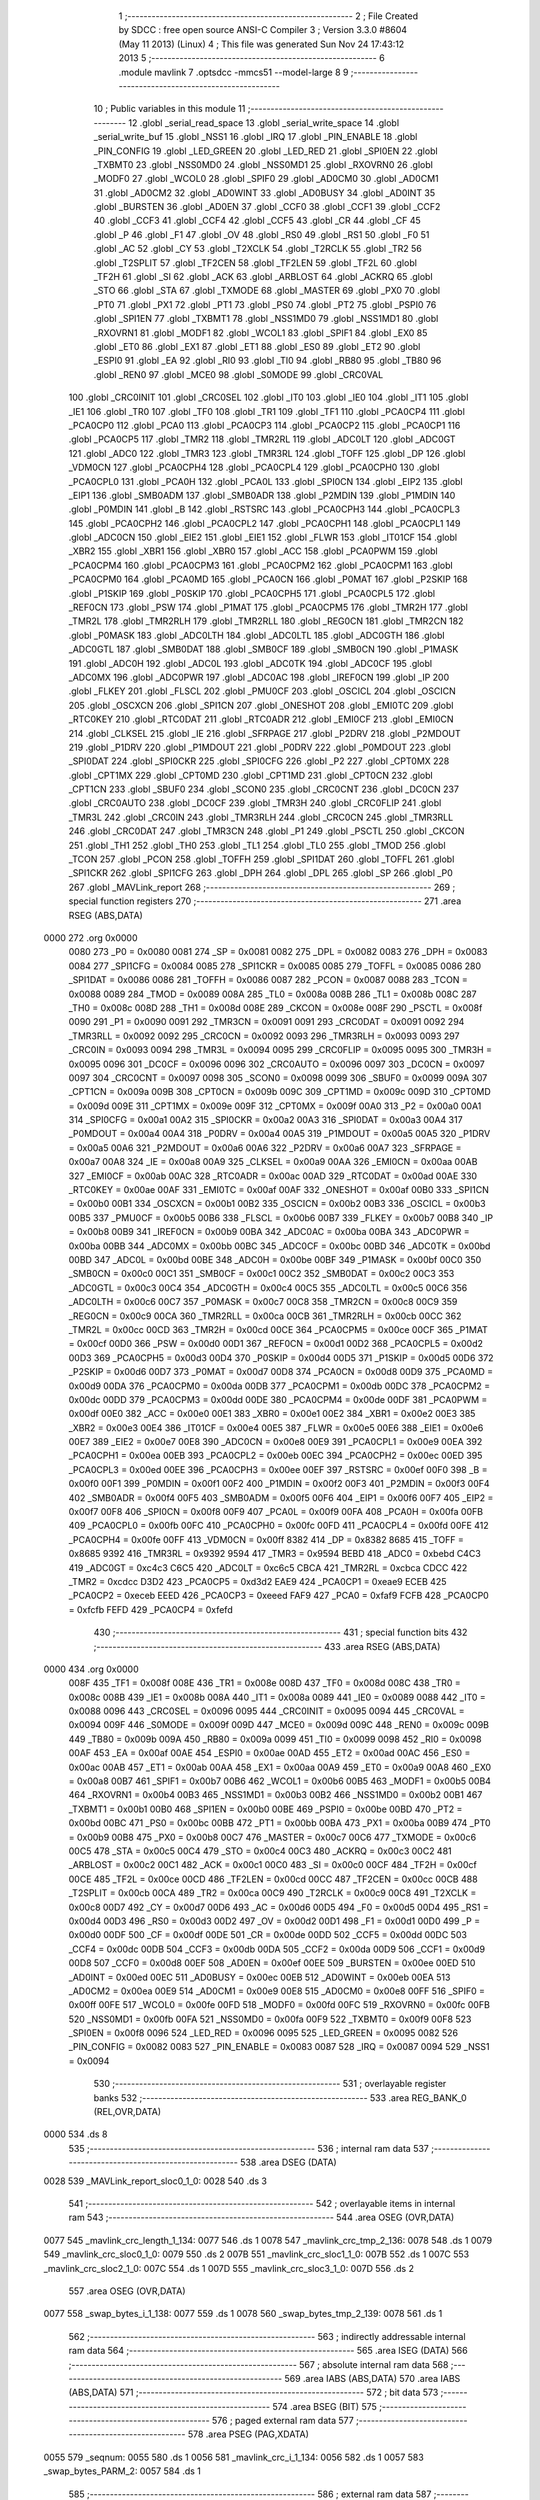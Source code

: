                               1 ;--------------------------------------------------------
                              2 ; File Created by SDCC : free open source ANSI-C Compiler
                              3 ; Version 3.3.0 #8604 (May 11 2013) (Linux)
                              4 ; This file was generated Sun Nov 24 17:43:12 2013
                              5 ;--------------------------------------------------------
                              6 	.module mavlink
                              7 	.optsdcc -mmcs51 --model-large
                              8 	
                              9 ;--------------------------------------------------------
                             10 ; Public variables in this module
                             11 ;--------------------------------------------------------
                             12 	.globl _serial_read_space
                             13 	.globl _serial_write_space
                             14 	.globl _serial_write_buf
                             15 	.globl _NSS1
                             16 	.globl _IRQ
                             17 	.globl _PIN_ENABLE
                             18 	.globl _PIN_CONFIG
                             19 	.globl _LED_GREEN
                             20 	.globl _LED_RED
                             21 	.globl _SPI0EN
                             22 	.globl _TXBMT0
                             23 	.globl _NSS0MD0
                             24 	.globl _NSS0MD1
                             25 	.globl _RXOVRN0
                             26 	.globl _MODF0
                             27 	.globl _WCOL0
                             28 	.globl _SPIF0
                             29 	.globl _AD0CM0
                             30 	.globl _AD0CM1
                             31 	.globl _AD0CM2
                             32 	.globl _AD0WINT
                             33 	.globl _AD0BUSY
                             34 	.globl _AD0INT
                             35 	.globl _BURSTEN
                             36 	.globl _AD0EN
                             37 	.globl _CCF0
                             38 	.globl _CCF1
                             39 	.globl _CCF2
                             40 	.globl _CCF3
                             41 	.globl _CCF4
                             42 	.globl _CCF5
                             43 	.globl _CR
                             44 	.globl _CF
                             45 	.globl _P
                             46 	.globl _F1
                             47 	.globl _OV
                             48 	.globl _RS0
                             49 	.globl _RS1
                             50 	.globl _F0
                             51 	.globl _AC
                             52 	.globl _CY
                             53 	.globl _T2XCLK
                             54 	.globl _T2RCLK
                             55 	.globl _TR2
                             56 	.globl _T2SPLIT
                             57 	.globl _TF2CEN
                             58 	.globl _TF2LEN
                             59 	.globl _TF2L
                             60 	.globl _TF2H
                             61 	.globl _SI
                             62 	.globl _ACK
                             63 	.globl _ARBLOST
                             64 	.globl _ACKRQ
                             65 	.globl _STO
                             66 	.globl _STA
                             67 	.globl _TXMODE
                             68 	.globl _MASTER
                             69 	.globl _PX0
                             70 	.globl _PT0
                             71 	.globl _PX1
                             72 	.globl _PT1
                             73 	.globl _PS0
                             74 	.globl _PT2
                             75 	.globl _PSPI0
                             76 	.globl _SPI1EN
                             77 	.globl _TXBMT1
                             78 	.globl _NSS1MD0
                             79 	.globl _NSS1MD1
                             80 	.globl _RXOVRN1
                             81 	.globl _MODF1
                             82 	.globl _WCOL1
                             83 	.globl _SPIF1
                             84 	.globl _EX0
                             85 	.globl _ET0
                             86 	.globl _EX1
                             87 	.globl _ET1
                             88 	.globl _ES0
                             89 	.globl _ET2
                             90 	.globl _ESPI0
                             91 	.globl _EA
                             92 	.globl _RI0
                             93 	.globl _TI0
                             94 	.globl _RB80
                             95 	.globl _TB80
                             96 	.globl _REN0
                             97 	.globl _MCE0
                             98 	.globl _S0MODE
                             99 	.globl _CRC0VAL
                            100 	.globl _CRC0INIT
                            101 	.globl _CRC0SEL
                            102 	.globl _IT0
                            103 	.globl _IE0
                            104 	.globl _IT1
                            105 	.globl _IE1
                            106 	.globl _TR0
                            107 	.globl _TF0
                            108 	.globl _TR1
                            109 	.globl _TF1
                            110 	.globl _PCA0CP4
                            111 	.globl _PCA0CP0
                            112 	.globl _PCA0
                            113 	.globl _PCA0CP3
                            114 	.globl _PCA0CP2
                            115 	.globl _PCA0CP1
                            116 	.globl _PCA0CP5
                            117 	.globl _TMR2
                            118 	.globl _TMR2RL
                            119 	.globl _ADC0LT
                            120 	.globl _ADC0GT
                            121 	.globl _ADC0
                            122 	.globl _TMR3
                            123 	.globl _TMR3RL
                            124 	.globl _TOFF
                            125 	.globl _DP
                            126 	.globl _VDM0CN
                            127 	.globl _PCA0CPH4
                            128 	.globl _PCA0CPL4
                            129 	.globl _PCA0CPH0
                            130 	.globl _PCA0CPL0
                            131 	.globl _PCA0H
                            132 	.globl _PCA0L
                            133 	.globl _SPI0CN
                            134 	.globl _EIP2
                            135 	.globl _EIP1
                            136 	.globl _SMB0ADM
                            137 	.globl _SMB0ADR
                            138 	.globl _P2MDIN
                            139 	.globl _P1MDIN
                            140 	.globl _P0MDIN
                            141 	.globl _B
                            142 	.globl _RSTSRC
                            143 	.globl _PCA0CPH3
                            144 	.globl _PCA0CPL3
                            145 	.globl _PCA0CPH2
                            146 	.globl _PCA0CPL2
                            147 	.globl _PCA0CPH1
                            148 	.globl _PCA0CPL1
                            149 	.globl _ADC0CN
                            150 	.globl _EIE2
                            151 	.globl _EIE1
                            152 	.globl _FLWR
                            153 	.globl _IT01CF
                            154 	.globl _XBR2
                            155 	.globl _XBR1
                            156 	.globl _XBR0
                            157 	.globl _ACC
                            158 	.globl _PCA0PWM
                            159 	.globl _PCA0CPM4
                            160 	.globl _PCA0CPM3
                            161 	.globl _PCA0CPM2
                            162 	.globl _PCA0CPM1
                            163 	.globl _PCA0CPM0
                            164 	.globl _PCA0MD
                            165 	.globl _PCA0CN
                            166 	.globl _P0MAT
                            167 	.globl _P2SKIP
                            168 	.globl _P1SKIP
                            169 	.globl _P0SKIP
                            170 	.globl _PCA0CPH5
                            171 	.globl _PCA0CPL5
                            172 	.globl _REF0CN
                            173 	.globl _PSW
                            174 	.globl _P1MAT
                            175 	.globl _PCA0CPM5
                            176 	.globl _TMR2H
                            177 	.globl _TMR2L
                            178 	.globl _TMR2RLH
                            179 	.globl _TMR2RLL
                            180 	.globl _REG0CN
                            181 	.globl _TMR2CN
                            182 	.globl _P0MASK
                            183 	.globl _ADC0LTH
                            184 	.globl _ADC0LTL
                            185 	.globl _ADC0GTH
                            186 	.globl _ADC0GTL
                            187 	.globl _SMB0DAT
                            188 	.globl _SMB0CF
                            189 	.globl _SMB0CN
                            190 	.globl _P1MASK
                            191 	.globl _ADC0H
                            192 	.globl _ADC0L
                            193 	.globl _ADC0TK
                            194 	.globl _ADC0CF
                            195 	.globl _ADC0MX
                            196 	.globl _ADC0PWR
                            197 	.globl _ADC0AC
                            198 	.globl _IREF0CN
                            199 	.globl _IP
                            200 	.globl _FLKEY
                            201 	.globl _FLSCL
                            202 	.globl _PMU0CF
                            203 	.globl _OSCICL
                            204 	.globl _OSCICN
                            205 	.globl _OSCXCN
                            206 	.globl _SPI1CN
                            207 	.globl _ONESHOT
                            208 	.globl _EMI0TC
                            209 	.globl _RTC0KEY
                            210 	.globl _RTC0DAT
                            211 	.globl _RTC0ADR
                            212 	.globl _EMI0CF
                            213 	.globl _EMI0CN
                            214 	.globl _CLKSEL
                            215 	.globl _IE
                            216 	.globl _SFRPAGE
                            217 	.globl _P2DRV
                            218 	.globl _P2MDOUT
                            219 	.globl _P1DRV
                            220 	.globl _P1MDOUT
                            221 	.globl _P0DRV
                            222 	.globl _P0MDOUT
                            223 	.globl _SPI0DAT
                            224 	.globl _SPI0CKR
                            225 	.globl _SPI0CFG
                            226 	.globl _P2
                            227 	.globl _CPT0MX
                            228 	.globl _CPT1MX
                            229 	.globl _CPT0MD
                            230 	.globl _CPT1MD
                            231 	.globl _CPT0CN
                            232 	.globl _CPT1CN
                            233 	.globl _SBUF0
                            234 	.globl _SCON0
                            235 	.globl _CRC0CNT
                            236 	.globl _DC0CN
                            237 	.globl _CRC0AUTO
                            238 	.globl _DC0CF
                            239 	.globl _TMR3H
                            240 	.globl _CRC0FLIP
                            241 	.globl _TMR3L
                            242 	.globl _CRC0IN
                            243 	.globl _TMR3RLH
                            244 	.globl _CRC0CN
                            245 	.globl _TMR3RLL
                            246 	.globl _CRC0DAT
                            247 	.globl _TMR3CN
                            248 	.globl _P1
                            249 	.globl _PSCTL
                            250 	.globl _CKCON
                            251 	.globl _TH1
                            252 	.globl _TH0
                            253 	.globl _TL1
                            254 	.globl _TL0
                            255 	.globl _TMOD
                            256 	.globl _TCON
                            257 	.globl _PCON
                            258 	.globl _TOFFH
                            259 	.globl _SPI1DAT
                            260 	.globl _TOFFL
                            261 	.globl _SPI1CKR
                            262 	.globl _SPI1CFG
                            263 	.globl _DPH
                            264 	.globl _DPL
                            265 	.globl _SP
                            266 	.globl _P0
                            267 	.globl _MAVLink_report
                            268 ;--------------------------------------------------------
                            269 ; special function registers
                            270 ;--------------------------------------------------------
                            271 	.area RSEG    (ABS,DATA)
   0000                     272 	.org 0x0000
                     0080   273 _P0	=	0x0080
                     0081   274 _SP	=	0x0081
                     0082   275 _DPL	=	0x0082
                     0083   276 _DPH	=	0x0083
                     0084   277 _SPI1CFG	=	0x0084
                     0085   278 _SPI1CKR	=	0x0085
                     0085   279 _TOFFL	=	0x0085
                     0086   280 _SPI1DAT	=	0x0086
                     0086   281 _TOFFH	=	0x0086
                     0087   282 _PCON	=	0x0087
                     0088   283 _TCON	=	0x0088
                     0089   284 _TMOD	=	0x0089
                     008A   285 _TL0	=	0x008a
                     008B   286 _TL1	=	0x008b
                     008C   287 _TH0	=	0x008c
                     008D   288 _TH1	=	0x008d
                     008E   289 _CKCON	=	0x008e
                     008F   290 _PSCTL	=	0x008f
                     0090   291 _P1	=	0x0090
                     0091   292 _TMR3CN	=	0x0091
                     0091   293 _CRC0DAT	=	0x0091
                     0092   294 _TMR3RLL	=	0x0092
                     0092   295 _CRC0CN	=	0x0092
                     0093   296 _TMR3RLH	=	0x0093
                     0093   297 _CRC0IN	=	0x0093
                     0094   298 _TMR3L	=	0x0094
                     0095   299 _CRC0FLIP	=	0x0095
                     0095   300 _TMR3H	=	0x0095
                     0096   301 _DC0CF	=	0x0096
                     0096   302 _CRC0AUTO	=	0x0096
                     0097   303 _DC0CN	=	0x0097
                     0097   304 _CRC0CNT	=	0x0097
                     0098   305 _SCON0	=	0x0098
                     0099   306 _SBUF0	=	0x0099
                     009A   307 _CPT1CN	=	0x009a
                     009B   308 _CPT0CN	=	0x009b
                     009C   309 _CPT1MD	=	0x009c
                     009D   310 _CPT0MD	=	0x009d
                     009E   311 _CPT1MX	=	0x009e
                     009F   312 _CPT0MX	=	0x009f
                     00A0   313 _P2	=	0x00a0
                     00A1   314 _SPI0CFG	=	0x00a1
                     00A2   315 _SPI0CKR	=	0x00a2
                     00A3   316 _SPI0DAT	=	0x00a3
                     00A4   317 _P0MDOUT	=	0x00a4
                     00A4   318 _P0DRV	=	0x00a4
                     00A5   319 _P1MDOUT	=	0x00a5
                     00A5   320 _P1DRV	=	0x00a5
                     00A6   321 _P2MDOUT	=	0x00a6
                     00A6   322 _P2DRV	=	0x00a6
                     00A7   323 _SFRPAGE	=	0x00a7
                     00A8   324 _IE	=	0x00a8
                     00A9   325 _CLKSEL	=	0x00a9
                     00AA   326 _EMI0CN	=	0x00aa
                     00AB   327 _EMI0CF	=	0x00ab
                     00AC   328 _RTC0ADR	=	0x00ac
                     00AD   329 _RTC0DAT	=	0x00ad
                     00AE   330 _RTC0KEY	=	0x00ae
                     00AF   331 _EMI0TC	=	0x00af
                     00AF   332 _ONESHOT	=	0x00af
                     00B0   333 _SPI1CN	=	0x00b0
                     00B1   334 _OSCXCN	=	0x00b1
                     00B2   335 _OSCICN	=	0x00b2
                     00B3   336 _OSCICL	=	0x00b3
                     00B5   337 _PMU0CF	=	0x00b5
                     00B6   338 _FLSCL	=	0x00b6
                     00B7   339 _FLKEY	=	0x00b7
                     00B8   340 _IP	=	0x00b8
                     00B9   341 _IREF0CN	=	0x00b9
                     00BA   342 _ADC0AC	=	0x00ba
                     00BA   343 _ADC0PWR	=	0x00ba
                     00BB   344 _ADC0MX	=	0x00bb
                     00BC   345 _ADC0CF	=	0x00bc
                     00BD   346 _ADC0TK	=	0x00bd
                     00BD   347 _ADC0L	=	0x00bd
                     00BE   348 _ADC0H	=	0x00be
                     00BF   349 _P1MASK	=	0x00bf
                     00C0   350 _SMB0CN	=	0x00c0
                     00C1   351 _SMB0CF	=	0x00c1
                     00C2   352 _SMB0DAT	=	0x00c2
                     00C3   353 _ADC0GTL	=	0x00c3
                     00C4   354 _ADC0GTH	=	0x00c4
                     00C5   355 _ADC0LTL	=	0x00c5
                     00C6   356 _ADC0LTH	=	0x00c6
                     00C7   357 _P0MASK	=	0x00c7
                     00C8   358 _TMR2CN	=	0x00c8
                     00C9   359 _REG0CN	=	0x00c9
                     00CA   360 _TMR2RLL	=	0x00ca
                     00CB   361 _TMR2RLH	=	0x00cb
                     00CC   362 _TMR2L	=	0x00cc
                     00CD   363 _TMR2H	=	0x00cd
                     00CE   364 _PCA0CPM5	=	0x00ce
                     00CF   365 _P1MAT	=	0x00cf
                     00D0   366 _PSW	=	0x00d0
                     00D1   367 _REF0CN	=	0x00d1
                     00D2   368 _PCA0CPL5	=	0x00d2
                     00D3   369 _PCA0CPH5	=	0x00d3
                     00D4   370 _P0SKIP	=	0x00d4
                     00D5   371 _P1SKIP	=	0x00d5
                     00D6   372 _P2SKIP	=	0x00d6
                     00D7   373 _P0MAT	=	0x00d7
                     00D8   374 _PCA0CN	=	0x00d8
                     00D9   375 _PCA0MD	=	0x00d9
                     00DA   376 _PCA0CPM0	=	0x00da
                     00DB   377 _PCA0CPM1	=	0x00db
                     00DC   378 _PCA0CPM2	=	0x00dc
                     00DD   379 _PCA0CPM3	=	0x00dd
                     00DE   380 _PCA0CPM4	=	0x00de
                     00DF   381 _PCA0PWM	=	0x00df
                     00E0   382 _ACC	=	0x00e0
                     00E1   383 _XBR0	=	0x00e1
                     00E2   384 _XBR1	=	0x00e2
                     00E3   385 _XBR2	=	0x00e3
                     00E4   386 _IT01CF	=	0x00e4
                     00E5   387 _FLWR	=	0x00e5
                     00E6   388 _EIE1	=	0x00e6
                     00E7   389 _EIE2	=	0x00e7
                     00E8   390 _ADC0CN	=	0x00e8
                     00E9   391 _PCA0CPL1	=	0x00e9
                     00EA   392 _PCA0CPH1	=	0x00ea
                     00EB   393 _PCA0CPL2	=	0x00eb
                     00EC   394 _PCA0CPH2	=	0x00ec
                     00ED   395 _PCA0CPL3	=	0x00ed
                     00EE   396 _PCA0CPH3	=	0x00ee
                     00EF   397 _RSTSRC	=	0x00ef
                     00F0   398 _B	=	0x00f0
                     00F1   399 _P0MDIN	=	0x00f1
                     00F2   400 _P1MDIN	=	0x00f2
                     00F3   401 _P2MDIN	=	0x00f3
                     00F4   402 _SMB0ADR	=	0x00f4
                     00F5   403 _SMB0ADM	=	0x00f5
                     00F6   404 _EIP1	=	0x00f6
                     00F7   405 _EIP2	=	0x00f7
                     00F8   406 _SPI0CN	=	0x00f8
                     00F9   407 _PCA0L	=	0x00f9
                     00FA   408 _PCA0H	=	0x00fa
                     00FB   409 _PCA0CPL0	=	0x00fb
                     00FC   410 _PCA0CPH0	=	0x00fc
                     00FD   411 _PCA0CPL4	=	0x00fd
                     00FE   412 _PCA0CPH4	=	0x00fe
                     00FF   413 _VDM0CN	=	0x00ff
                     8382   414 _DP	=	0x8382
                     8685   415 _TOFF	=	0x8685
                     9392   416 _TMR3RL	=	0x9392
                     9594   417 _TMR3	=	0x9594
                     BEBD   418 _ADC0	=	0xbebd
                     C4C3   419 _ADC0GT	=	0xc4c3
                     C6C5   420 _ADC0LT	=	0xc6c5
                     CBCA   421 _TMR2RL	=	0xcbca
                     CDCC   422 _TMR2	=	0xcdcc
                     D3D2   423 _PCA0CP5	=	0xd3d2
                     EAE9   424 _PCA0CP1	=	0xeae9
                     ECEB   425 _PCA0CP2	=	0xeceb
                     EEED   426 _PCA0CP3	=	0xeeed
                     FAF9   427 _PCA0	=	0xfaf9
                     FCFB   428 _PCA0CP0	=	0xfcfb
                     FEFD   429 _PCA0CP4	=	0xfefd
                            430 ;--------------------------------------------------------
                            431 ; special function bits
                            432 ;--------------------------------------------------------
                            433 	.area RSEG    (ABS,DATA)
   0000                     434 	.org 0x0000
                     008F   435 _TF1	=	0x008f
                     008E   436 _TR1	=	0x008e
                     008D   437 _TF0	=	0x008d
                     008C   438 _TR0	=	0x008c
                     008B   439 _IE1	=	0x008b
                     008A   440 _IT1	=	0x008a
                     0089   441 _IE0	=	0x0089
                     0088   442 _IT0	=	0x0088
                     0096   443 _CRC0SEL	=	0x0096
                     0095   444 _CRC0INIT	=	0x0095
                     0094   445 _CRC0VAL	=	0x0094
                     009F   446 _S0MODE	=	0x009f
                     009D   447 _MCE0	=	0x009d
                     009C   448 _REN0	=	0x009c
                     009B   449 _TB80	=	0x009b
                     009A   450 _RB80	=	0x009a
                     0099   451 _TI0	=	0x0099
                     0098   452 _RI0	=	0x0098
                     00AF   453 _EA	=	0x00af
                     00AE   454 _ESPI0	=	0x00ae
                     00AD   455 _ET2	=	0x00ad
                     00AC   456 _ES0	=	0x00ac
                     00AB   457 _ET1	=	0x00ab
                     00AA   458 _EX1	=	0x00aa
                     00A9   459 _ET0	=	0x00a9
                     00A8   460 _EX0	=	0x00a8
                     00B7   461 _SPIF1	=	0x00b7
                     00B6   462 _WCOL1	=	0x00b6
                     00B5   463 _MODF1	=	0x00b5
                     00B4   464 _RXOVRN1	=	0x00b4
                     00B3   465 _NSS1MD1	=	0x00b3
                     00B2   466 _NSS1MD0	=	0x00b2
                     00B1   467 _TXBMT1	=	0x00b1
                     00B0   468 _SPI1EN	=	0x00b0
                     00BE   469 _PSPI0	=	0x00be
                     00BD   470 _PT2	=	0x00bd
                     00BC   471 _PS0	=	0x00bc
                     00BB   472 _PT1	=	0x00bb
                     00BA   473 _PX1	=	0x00ba
                     00B9   474 _PT0	=	0x00b9
                     00B8   475 _PX0	=	0x00b8
                     00C7   476 _MASTER	=	0x00c7
                     00C6   477 _TXMODE	=	0x00c6
                     00C5   478 _STA	=	0x00c5
                     00C4   479 _STO	=	0x00c4
                     00C3   480 _ACKRQ	=	0x00c3
                     00C2   481 _ARBLOST	=	0x00c2
                     00C1   482 _ACK	=	0x00c1
                     00C0   483 _SI	=	0x00c0
                     00CF   484 _TF2H	=	0x00cf
                     00CE   485 _TF2L	=	0x00ce
                     00CD   486 _TF2LEN	=	0x00cd
                     00CC   487 _TF2CEN	=	0x00cc
                     00CB   488 _T2SPLIT	=	0x00cb
                     00CA   489 _TR2	=	0x00ca
                     00C9   490 _T2RCLK	=	0x00c9
                     00C8   491 _T2XCLK	=	0x00c8
                     00D7   492 _CY	=	0x00d7
                     00D6   493 _AC	=	0x00d6
                     00D5   494 _F0	=	0x00d5
                     00D4   495 _RS1	=	0x00d4
                     00D3   496 _RS0	=	0x00d3
                     00D2   497 _OV	=	0x00d2
                     00D1   498 _F1	=	0x00d1
                     00D0   499 _P	=	0x00d0
                     00DF   500 _CF	=	0x00df
                     00DE   501 _CR	=	0x00de
                     00DD   502 _CCF5	=	0x00dd
                     00DC   503 _CCF4	=	0x00dc
                     00DB   504 _CCF3	=	0x00db
                     00DA   505 _CCF2	=	0x00da
                     00D9   506 _CCF1	=	0x00d9
                     00D8   507 _CCF0	=	0x00d8
                     00EF   508 _AD0EN	=	0x00ef
                     00EE   509 _BURSTEN	=	0x00ee
                     00ED   510 _AD0INT	=	0x00ed
                     00EC   511 _AD0BUSY	=	0x00ec
                     00EB   512 _AD0WINT	=	0x00eb
                     00EA   513 _AD0CM2	=	0x00ea
                     00E9   514 _AD0CM1	=	0x00e9
                     00E8   515 _AD0CM0	=	0x00e8
                     00FF   516 _SPIF0	=	0x00ff
                     00FE   517 _WCOL0	=	0x00fe
                     00FD   518 _MODF0	=	0x00fd
                     00FC   519 _RXOVRN0	=	0x00fc
                     00FB   520 _NSS0MD1	=	0x00fb
                     00FA   521 _NSS0MD0	=	0x00fa
                     00F9   522 _TXBMT0	=	0x00f9
                     00F8   523 _SPI0EN	=	0x00f8
                     0096   524 _LED_RED	=	0x0096
                     0095   525 _LED_GREEN	=	0x0095
                     0082   526 _PIN_CONFIG	=	0x0082
                     0083   527 _PIN_ENABLE	=	0x0083
                     0087   528 _IRQ	=	0x0087
                     0094   529 _NSS1	=	0x0094
                            530 ;--------------------------------------------------------
                            531 ; overlayable register banks
                            532 ;--------------------------------------------------------
                            533 	.area REG_BANK_0	(REL,OVR,DATA)
   0000                     534 	.ds 8
                            535 ;--------------------------------------------------------
                            536 ; internal ram data
                            537 ;--------------------------------------------------------
                            538 	.area DSEG    (DATA)
   0028                     539 _MAVLink_report_sloc0_1_0:
   0028                     540 	.ds 3
                            541 ;--------------------------------------------------------
                            542 ; overlayable items in internal ram 
                            543 ;--------------------------------------------------------
                            544 	.area	OSEG    (OVR,DATA)
   0077                     545 _mavlink_crc_length_1_134:
   0077                     546 	.ds 1
   0078                     547 _mavlink_crc_tmp_2_136:
   0078                     548 	.ds 1
   0079                     549 _mavlink_crc_sloc0_1_0:
   0079                     550 	.ds 2
   007B                     551 _mavlink_crc_sloc1_1_0:
   007B                     552 	.ds 1
   007C                     553 _mavlink_crc_sloc2_1_0:
   007C                     554 	.ds 1
   007D                     555 _mavlink_crc_sloc3_1_0:
   007D                     556 	.ds 2
                            557 	.area	OSEG    (OVR,DATA)
   0077                     558 _swap_bytes_i_1_138:
   0077                     559 	.ds 1
   0078                     560 _swap_bytes_tmp_2_139:
   0078                     561 	.ds 1
                            562 ;--------------------------------------------------------
                            563 ; indirectly addressable internal ram data
                            564 ;--------------------------------------------------------
                            565 	.area ISEG    (DATA)
                            566 ;--------------------------------------------------------
                            567 ; absolute internal ram data
                            568 ;--------------------------------------------------------
                            569 	.area IABS    (ABS,DATA)
                            570 	.area IABS    (ABS,DATA)
                            571 ;--------------------------------------------------------
                            572 ; bit data
                            573 ;--------------------------------------------------------
                            574 	.area BSEG    (BIT)
                            575 ;--------------------------------------------------------
                            576 ; paged external ram data
                            577 ;--------------------------------------------------------
                            578 	.area PSEG    (PAG,XDATA)
   0055                     579 _seqnum:
   0055                     580 	.ds 1
   0056                     581 _mavlink_crc_i_1_134:
   0056                     582 	.ds 1
   0057                     583 _swap_bytes_PARM_2:
   0057                     584 	.ds 1
                            585 ;--------------------------------------------------------
                            586 ; external ram data
                            587 ;--------------------------------------------------------
                            588 	.area XSEG    (XDATA)
                            589 ;--------------------------------------------------------
                            590 ; absolute external ram data
                            591 ;--------------------------------------------------------
                            592 	.area XABS    (ABS,XDATA)
                            593 ;--------------------------------------------------------
                            594 ; external initialized ram data
                            595 ;--------------------------------------------------------
                            596 	.area XISEG   (XDATA)
                            597 	.area HOME    (CODE)
                            598 	.area GSINIT0 (CODE)
                            599 	.area GSINIT1 (CODE)
                            600 	.area GSINIT2 (CODE)
                            601 	.area GSINIT3 (CODE)
                            602 	.area GSINIT4 (CODE)
                            603 	.area GSINIT5 (CODE)
                            604 	.area GSINIT  (CODE)
                            605 	.area GSFINAL (CODE)
                            606 	.area CSEG    (CODE)
                            607 ;--------------------------------------------------------
                            608 ; global & static initialisations
                            609 ;--------------------------------------------------------
                            610 	.area HOME    (CODE)
                            611 	.area GSINIT  (CODE)
                            612 	.area GSFINAL (CODE)
                            613 	.area GSINIT  (CODE)
                            614 ;--------------------------------------------------------
                            615 ; Home
                            616 ;--------------------------------------------------------
                            617 	.area HOME    (CODE)
                            618 	.area HOME    (CODE)
                            619 ;--------------------------------------------------------
                            620 ; code
                            621 ;--------------------------------------------------------
                            622 	.area CSEG    (CODE)
                            623 ;------------------------------------------------------------
                            624 ;Allocation info for local variables in function 'mavlink_crc'
                            625 ;------------------------------------------------------------
                            626 ;length                    Allocated with name '_mavlink_crc_length_1_134'
                            627 ;tmp                       Allocated with name '_mavlink_crc_tmp_2_136'
                            628 ;sloc0                     Allocated with name '_mavlink_crc_sloc0_1_0'
                            629 ;sloc1                     Allocated with name '_mavlink_crc_sloc1_1_0'
                            630 ;sloc2                     Allocated with name '_mavlink_crc_sloc2_1_0'
                            631 ;sloc3                     Allocated with name '_mavlink_crc_sloc3_1_0'
                            632 ;------------------------------------------------------------
                            633 ;	radio/mavlink.c:55: static void mavlink_crc(void)
                            634 ;	-----------------------------------------
                            635 ;	 function mavlink_crc
                            636 ;	-----------------------------------------
   1AE5                     637 _mavlink_crc:
                     0007   638 	ar7 = 0x07
                     0006   639 	ar6 = 0x06
                     0005   640 	ar5 = 0x05
                     0004   641 	ar4 = 0x04
                     0003   642 	ar3 = 0x03
                     0002   643 	ar2 = 0x02
                     0001   644 	ar1 = 0x01
                     0000   645 	ar0 = 0x00
                            646 ;	radio/mavlink.c:57: register uint8_t length = pbuf[1];
   1AE5 90 04 73      [24]  647 	mov	dptr,#(_pbuf + 0x0001)
   1AE8 E0            [24]  648 	movx	a,@dptr
   1AE9 F5 77         [12]  649 	mov	_mavlink_crc_length_1_134,a
                            650 ;	radio/mavlink.c:58: __pdata uint16_t sum = 0xFFFF;
   1AEB 7D FF         [12]  651 	mov	r5,#0xFF
   1AED 7E FF         [12]  652 	mov	r6,#0xFF
                            653 ;	radio/mavlink.c:61: stoplen = length + 6;
   1AEF 74 06         [12]  654 	mov	a,#0x06
   1AF1 25 77         [12]  655 	add	a,_mavlink_crc_length_1_134
   1AF3 FC            [12]  656 	mov	r4,a
                            657 ;	radio/mavlink.c:63: if (using_mavlink_10) {
   1AF4 30 0E 11      [24]  658 	jnb	_using_mavlink_10,00110$
                            659 ;	radio/mavlink.c:65: pbuf[length+6] = MAVLINK_RADIO_CRC_EXTRA;
   1AF7 74 06         [12]  660 	mov	a,#0x06
   1AF9 25 77         [12]  661 	add	a,_mavlink_crc_length_1_134
   1AFB 24 72         [12]  662 	add	a,#_pbuf
   1AFD F5 82         [12]  663 	mov	dpl,a
   1AFF E4            [12]  664 	clr	a
   1B00 34 04         [12]  665 	addc	a,#(_pbuf >> 8)
   1B02 F5 83         [12]  666 	mov	dph,a
   1B04 74 15         [12]  667 	mov	a,#0x15
   1B06 F0            [24]  668 	movx	@dptr,a
                            669 ;	radio/mavlink.c:66: stoplen++;
   1B07 0C            [12]  670 	inc	r4
                            671 ;	radio/mavlink.c:70: while (i<stoplen) {
   1B08                     672 00110$:
   1B08 78 56         [12]  673 	mov	r0,#_mavlink_crc_i_1_134
   1B0A 74 01         [12]  674 	mov	a,#0x01
   1B0C F2            [24]  675 	movx	@r0,a
   1B0D                     676 00103$:
   1B0D 78 56         [12]  677 	mov	r0,#_mavlink_crc_i_1_134
   1B0F C3            [12]  678 	clr	c
   1B10 E2            [24]  679 	movx	a,@r0
   1B11 9C            [12]  680 	subb	a,r4
   1B12 50 65         [24]  681 	jnc	00105$
                            682 ;	radio/mavlink.c:72: tmp = pbuf[i] ^ (uint8_t)(sum&0xff);
   1B14 C0 04         [24]  683 	push	ar4
   1B16 78 56         [12]  684 	mov	r0,#_mavlink_crc_i_1_134
   1B18 E2            [24]  685 	movx	a,@r0
   1B19 24 72         [12]  686 	add	a,#_pbuf
   1B1B F5 82         [12]  687 	mov	dpl,a
   1B1D E4            [12]  688 	clr	a
   1B1E 34 04         [12]  689 	addc	a,#(_pbuf >> 8)
   1B20 F5 83         [12]  690 	mov	dph,a
   1B22 E0            [24]  691 	movx	a,@dptr
   1B23 FA            [12]  692 	mov	r2,a
   1B24 8D 79         [24]  693 	mov	_mavlink_crc_sloc0_1_0,r5
   1B26 75 7A 00      [24]  694 	mov	(_mavlink_crc_sloc0_1_0 + 1),#0x00
   1B29 E5 79         [12]  695 	mov	a,_mavlink_crc_sloc0_1_0
   1B2B F5 7B         [12]  696 	mov	_mavlink_crc_sloc1_1_0,a
   1B2D 6A            [12]  697 	xrl	a,r2
                            698 ;	radio/mavlink.c:73: tmp ^= (tmp<<4);
   1B2E F5 78         [12]  699 	mov	_mavlink_crc_tmp_2_136,a
   1B30 C4            [12]  700 	swap	a
   1B31 54 F0         [12]  701 	anl	a,#0xF0
   1B33 F5 7C         [12]  702 	mov	_mavlink_crc_sloc2_1_0,a
   1B35 62 78         [12]  703 	xrl	_mavlink_crc_tmp_2_136,a
                            704 ;	radio/mavlink.c:74: sum = (sum>>8) ^ (tmp<<8) ^ (tmp<<3) ^ (tmp>>4);
   1B37 8E 7D         [24]  705 	mov	_mavlink_crc_sloc3_1_0,r6
   1B39 75 7E 00      [24]  706 	mov	(_mavlink_crc_sloc3_1_0 + 1),#0x00
   1B3C AA 78         [24]  707 	mov	r2,_mavlink_crc_tmp_2_136
   1B3E 7F 00         [12]  708 	mov	r7,#0x00
   1B40 8A 04         [24]  709 	mov	ar4,r2
   1B42 7B 00         [12]  710 	mov	r3,#0x00
   1B44 E5 7D         [12]  711 	mov	a,_mavlink_crc_sloc3_1_0
   1B46 62 03         [12]  712 	xrl	ar3,a
   1B48 E5 7E         [12]  713 	mov	a,(_mavlink_crc_sloc3_1_0 + 1)
   1B4A 62 04         [12]  714 	xrl	ar4,a
   1B4C EF            [12]  715 	mov	a,r7
   1B4D C4            [12]  716 	swap	a
   1B4E 03            [12]  717 	rr	a
   1B4F 54 F8         [12]  718 	anl	a,#0xF8
   1B51 CA            [12]  719 	xch	a,r2
   1B52 C4            [12]  720 	swap	a
   1B53 03            [12]  721 	rr	a
   1B54 CA            [12]  722 	xch	a,r2
   1B55 6A            [12]  723 	xrl	a,r2
   1B56 CA            [12]  724 	xch	a,r2
   1B57 54 F8         [12]  725 	anl	a,#0xF8
   1B59 CA            [12]  726 	xch	a,r2
   1B5A 6A            [12]  727 	xrl	a,r2
   1B5B FF            [12]  728 	mov	r7,a
   1B5C EA            [12]  729 	mov	a,r2
   1B5D 62 03         [12]  730 	xrl	ar3,a
   1B5F EF            [12]  731 	mov	a,r7
   1B60 62 04         [12]  732 	xrl	ar4,a
   1B62 E5 78         [12]  733 	mov	a,_mavlink_crc_tmp_2_136
   1B64 C4            [12]  734 	swap	a
   1B65 54 0F         [12]  735 	anl	a,#0x0F
   1B67 FF            [12]  736 	mov	r7,a
   1B68 7A 00         [12]  737 	mov	r2,#0x00
   1B6A 6B            [12]  738 	xrl	a,r3
   1B6B FD            [12]  739 	mov	r5,a
   1B6C EA            [12]  740 	mov	a,r2
   1B6D 6C            [12]  741 	xrl	a,r4
   1B6E FE            [12]  742 	mov	r6,a
                            743 ;	radio/mavlink.c:75: i++;
   1B6F 78 56         [12]  744 	mov	r0,#_mavlink_crc_i_1_134
   1B71 E2            [24]  745 	movx	a,@r0
   1B72 24 01         [12]  746 	add	a,#0x01
   1B74 F2            [24]  747 	movx	@r0,a
   1B75 D0 04         [24]  748 	pop	ar4
   1B77 80 94         [24]  749 	sjmp	00103$
   1B79                     750 00105$:
                            751 ;	radio/mavlink.c:78: pbuf[length+6] = sum&0xFF;
   1B79 74 06         [12]  752 	mov	a,#0x06
   1B7B 25 77         [12]  753 	add	a,_mavlink_crc_length_1_134
   1B7D 24 72         [12]  754 	add	a,#_pbuf
   1B7F F5 82         [12]  755 	mov	dpl,a
   1B81 E4            [12]  756 	clr	a
   1B82 34 04         [12]  757 	addc	a,#(_pbuf >> 8)
   1B84 F5 83         [12]  758 	mov	dph,a
   1B86 8D 04         [24]  759 	mov	ar4,r5
   1B88 EC            [12]  760 	mov	a,r4
   1B89 F0            [24]  761 	movx	@dptr,a
                            762 ;	radio/mavlink.c:79: pbuf[length+7] = sum>>8;
   1B8A 74 07         [12]  763 	mov	a,#0x07
   1B8C 25 77         [12]  764 	add	a,_mavlink_crc_length_1_134
   1B8E 24 72         [12]  765 	add	a,#_pbuf
   1B90 F5 82         [12]  766 	mov	dpl,a
   1B92 E4            [12]  767 	clr	a
   1B93 34 04         [12]  768 	addc	a,#(_pbuf >> 8)
   1B95 F5 83         [12]  769 	mov	dph,a
   1B97 8E 05         [24]  770 	mov	ar5,r6
   1B99 ED            [12]  771 	mov	a,r5
   1B9A F0            [24]  772 	movx	@dptr,a
   1B9B 22            [24]  773 	ret
                            774 ;------------------------------------------------------------
                            775 ;Allocation info for local variables in function 'swap_bytes'
                            776 ;------------------------------------------------------------
                            777 ;i                         Allocated with name '_swap_bytes_i_1_138'
                            778 ;tmp                       Allocated with name '_swap_bytes_tmp_2_139'
                            779 ;------------------------------------------------------------
                            780 ;	radio/mavlink.c:117: static void swap_bytes(__pdata uint8_t ofs, __pdata uint8_t len)
                            781 ;	-----------------------------------------
                            782 ;	 function swap_bytes
                            783 ;	-----------------------------------------
   1B9C                     784 _swap_bytes:
   1B9C AF 82         [24]  785 	mov	r7,dpl
                            786 ;	radio/mavlink.c:120: for (i=ofs; i<ofs+len; i+=2) {
   1B9E 8F 77         [24]  787 	mov	_swap_bytes_i_1_138,r7
   1BA0                     788 00103$:
   1BA0 8F 04         [24]  789 	mov	ar4,r7
   1BA2 7D 00         [12]  790 	mov	r5,#0x00
   1BA4 78 57         [12]  791 	mov	r0,#_swap_bytes_PARM_2
   1BA6 E2            [24]  792 	movx	a,@r0
   1BA7 7B 00         [12]  793 	mov	r3,#0x00
   1BA9 2C            [12]  794 	add	a,r4
   1BAA FC            [12]  795 	mov	r4,a
   1BAB EB            [12]  796 	mov	a,r3
   1BAC 3D            [12]  797 	addc	a,r5
   1BAD FD            [12]  798 	mov	r5,a
   1BAE AA 77         [24]  799 	mov	r2,_swap_bytes_i_1_138
   1BB0 7B 00         [12]  800 	mov	r3,#0x00
   1BB2 C3            [12]  801 	clr	c
   1BB3 EA            [12]  802 	mov	a,r2
   1BB4 9C            [12]  803 	subb	a,r4
   1BB5 EB            [12]  804 	mov	a,r3
   1BB6 64 80         [12]  805 	xrl	a,#0x80
   1BB8 8D F0         [24]  806 	mov	b,r5
   1BBA 63 F0 80      [24]  807 	xrl	b,#0x80
   1BBD 95 F0         [12]  808 	subb	a,b
   1BBF 50 32         [24]  809 	jnc	00105$
                            810 ;	radio/mavlink.c:121: register uint8_t tmp = pbuf[i];
   1BC1 E5 77         [12]  811 	mov	a,_swap_bytes_i_1_138
   1BC3 24 72         [12]  812 	add	a,#_pbuf
   1BC5 FC            [12]  813 	mov	r4,a
   1BC6 E4            [12]  814 	clr	a
   1BC7 34 04         [12]  815 	addc	a,#(_pbuf >> 8)
   1BC9 FD            [12]  816 	mov	r5,a
   1BCA 8C 82         [24]  817 	mov	dpl,r4
   1BCC 8D 83         [24]  818 	mov	dph,r5
   1BCE E0            [24]  819 	movx	a,@dptr
   1BCF F5 78         [12]  820 	mov	_swap_bytes_tmp_2_139,a
                            821 ;	radio/mavlink.c:122: pbuf[i] = pbuf[i+1];
   1BD1 E5 77         [12]  822 	mov	a,_swap_bytes_i_1_138
   1BD3 04            [12]  823 	inc	a
   1BD4 24 72         [12]  824 	add	a,#_pbuf
   1BD6 FA            [12]  825 	mov	r2,a
   1BD7 E4            [12]  826 	clr	a
   1BD8 34 04         [12]  827 	addc	a,#(_pbuf >> 8)
   1BDA FB            [12]  828 	mov	r3,a
   1BDB 8A 82         [24]  829 	mov	dpl,r2
   1BDD 8B 83         [24]  830 	mov	dph,r3
   1BDF E0            [24]  831 	movx	a,@dptr
   1BE0 FE            [12]  832 	mov	r6,a
   1BE1 8C 82         [24]  833 	mov	dpl,r4
   1BE3 8D 83         [24]  834 	mov	dph,r5
   1BE5 F0            [24]  835 	movx	@dptr,a
                            836 ;	radio/mavlink.c:123: pbuf[i+1] = tmp;
   1BE6 8A 82         [24]  837 	mov	dpl,r2
   1BE8 8B 83         [24]  838 	mov	dph,r3
   1BEA E5 78         [12]  839 	mov	a,_swap_bytes_tmp_2_139
   1BEC F0            [24]  840 	movx	@dptr,a
                            841 ;	radio/mavlink.c:120: for (i=ofs; i<ofs+len; i+=2) {
   1BED 05 77         [12]  842 	inc	_swap_bytes_i_1_138
   1BEF 05 77         [12]  843 	inc	_swap_bytes_i_1_138
   1BF1 80 AD         [24]  844 	sjmp	00103$
   1BF3                     845 00105$:
   1BF3 22            [24]  846 	ret
                            847 ;------------------------------------------------------------
                            848 ;Allocation info for local variables in function 'MAVLink_report'
                            849 ;------------------------------------------------------------
                            850 ;sloc0                     Allocated with name '_MAVLink_report_sloc0_1_0'
                            851 ;m                         Allocated with name '_MAVLink_report_m_2_142'
                            852 ;m                         Allocated with name '_MAVLink_report_m_2_143'
                            853 ;------------------------------------------------------------
                            854 ;	radio/mavlink.c:128: void MAVLink_report(void)
                            855 ;	-----------------------------------------
                            856 ;	 function MAVLink_report
                            857 ;	-----------------------------------------
   1BF4                     858 _MAVLink_report:
                            859 ;	radio/mavlink.c:130: pbuf[0] = using_mavlink_10?254:'U';
   1BF4 30 0E 04      [24]  860 	jnb	_using_mavlink_10,00108$
   1BF7 7F FE         [12]  861 	mov	r7,#0xFE
   1BF9 80 02         [24]  862 	sjmp	00109$
   1BFB                     863 00108$:
   1BFB 7F 55         [12]  864 	mov	r7,#0x55
   1BFD                     865 00109$:
   1BFD 90 04 72      [24]  866 	mov	dptr,#_pbuf
   1C00 EF            [12]  867 	mov	a,r7
   1C01 F0            [24]  868 	movx	@dptr,a
                            869 ;	radio/mavlink.c:131: pbuf[1] = sizeof(struct mavlink_RADIO_v09);
   1C02 90 04 73      [24]  870 	mov	dptr,#(_pbuf + 0x0001)
   1C05 74 09         [12]  871 	mov	a,#0x09
   1C07 F0            [24]  872 	movx	@dptr,a
                            873 ;	radio/mavlink.c:132: pbuf[2] = seqnum++;
   1C08 78 55         [12]  874 	mov	r0,#_seqnum
   1C0A E2            [24]  875 	movx	a,@r0
   1C0B FF            [12]  876 	mov	r7,a
   1C0C 78 55         [12]  877 	mov	r0,#_seqnum
   1C0E 04            [12]  878 	inc	a
   1C0F F2            [24]  879 	movx	@r0,a
   1C10 90 04 74      [24]  880 	mov	dptr,#(_pbuf + 0x0002)
   1C13 EF            [12]  881 	mov	a,r7
   1C14 F0            [24]  882 	movx	@dptr,a
                            883 ;	radio/mavlink.c:133: pbuf[3] = RADIO_SOURCE_SYSTEM;
   1C15 90 04 75      [24]  884 	mov	dptr,#(_pbuf + 0x0003)
   1C18 74 33         [12]  885 	mov	a,#0x33
   1C1A F0            [24]  886 	movx	@dptr,a
                            887 ;	radio/mavlink.c:134: pbuf[4] = RADIO_SOURCE_COMPONENT;
   1C1B 90 04 76      [24]  888 	mov	dptr,#(_pbuf + 0x0004)
   1C1E 74 44         [12]  889 	mov	a,#0x44
   1C20 F0            [24]  890 	movx	@dptr,a
                            891 ;	radio/mavlink.c:135: pbuf[5] = MAVLINK_MSG_ID_RADIO;
   1C21 90 04 77      [24]  892 	mov	dptr,#(_pbuf + 0x0005)
   1C24 74 A6         [12]  893 	mov	a,#0xA6
   1C26 F0            [24]  894 	movx	@dptr,a
                            895 ;	radio/mavlink.c:137: if (using_mavlink_10) {
   1C27 20 0E 03      [24]  896 	jb	_using_mavlink_10,00120$
   1C2A 02 1C FB      [24]  897 	ljmp	00102$
   1C2D                     898 00120$:
                            899 ;	radio/mavlink.c:138: struct mavlink_RADIO_v10 *m = (struct mavlink_RADIO_v10 *)&pbuf[6];
   1C2D 7E 78         [12]  900 	mov	r6,#(_pbuf + 0x0006)
   1C2F 7F 04         [12]  901 	mov	r7,#((_pbuf + 0x0006) >> 8)
   1C31 7D 00         [12]  902 	mov	r5,#0x00
                            903 ;	radio/mavlink.c:139: m->rxerrors = errors.rx_errors;
   1C33 78 34         [12]  904 	mov	r0,#_errors
   1C35 E2            [24]  905 	movx	a,@r0
   1C36 FB            [12]  906 	mov	r3,a
   1C37 08            [12]  907 	inc	r0
   1C38 E2            [24]  908 	movx	a,@r0
   1C39 FC            [12]  909 	mov	r4,a
   1C3A 8E 82         [24]  910 	mov	dpl,r6
   1C3C 8F 83         [24]  911 	mov	dph,r7
   1C3E 8D F0         [24]  912 	mov	b,r5
   1C40 EB            [12]  913 	mov	a,r3
   1C41 12 5E 30      [24]  914 	lcall	__gptrput
   1C44 A3            [24]  915 	inc	dptr
   1C45 EC            [12]  916 	mov	a,r4
   1C46 12 5E 30      [24]  917 	lcall	__gptrput
                            918 ;	radio/mavlink.c:140: m->fixed    = errors.corrected_packets;
   1C49 74 02         [12]  919 	mov	a,#0x02
   1C4B 2E            [12]  920 	add	a,r6
   1C4C F5 28         [12]  921 	mov	_MAVLink_report_sloc0_1_0,a
   1C4E E4            [12]  922 	clr	a
   1C4F 3F            [12]  923 	addc	a,r7
   1C50 F5 29         [12]  924 	mov	(_MAVLink_report_sloc0_1_0 + 1),a
   1C52 8D 2A         [24]  925 	mov	(_MAVLink_report_sloc0_1_0 + 2),r5
   1C54 78 3E         [12]  926 	mov	r0,#(_errors + 0x000a)
   1C56 E2            [24]  927 	movx	a,@r0
   1C57 FB            [12]  928 	mov	r3,a
   1C58 08            [12]  929 	inc	r0
   1C59 E2            [24]  930 	movx	a,@r0
   1C5A FC            [12]  931 	mov	r4,a
   1C5B 85 28 82      [24]  932 	mov	dpl,_MAVLink_report_sloc0_1_0
   1C5E 85 29 83      [24]  933 	mov	dph,(_MAVLink_report_sloc0_1_0 + 1)
   1C61 85 2A F0      [24]  934 	mov	b,(_MAVLink_report_sloc0_1_0 + 2)
   1C64 EB            [12]  935 	mov	a,r3
   1C65 12 5E 30      [24]  936 	lcall	__gptrput
   1C68 A3            [24]  937 	inc	dptr
   1C69 EC            [12]  938 	mov	a,r4
   1C6A 12 5E 30      [24]  939 	lcall	__gptrput
                            940 ;	radio/mavlink.c:141: m->txbuf    = serial_read_space();
   1C6D 74 06         [12]  941 	mov	a,#0x06
   1C6F 2E            [12]  942 	add	a,r6
   1C70 F5 28         [12]  943 	mov	_MAVLink_report_sloc0_1_0,a
   1C72 E4            [12]  944 	clr	a
   1C73 3F            [12]  945 	addc	a,r7
   1C74 F5 29         [12]  946 	mov	(_MAVLink_report_sloc0_1_0 + 1),a
   1C76 8D 2A         [24]  947 	mov	(_MAVLink_report_sloc0_1_0 + 2),r5
   1C78 C0 07         [24]  948 	push	ar7
   1C7A C0 06         [24]  949 	push	ar6
   1C7C C0 05         [24]  950 	push	ar5
   1C7E 12 44 B0      [24]  951 	lcall	_serial_read_space
   1C81 AC 82         [24]  952 	mov	r4,dpl
   1C83 D0 05         [24]  953 	pop	ar5
   1C85 D0 06         [24]  954 	pop	ar6
   1C87 D0 07         [24]  955 	pop	ar7
   1C89 85 28 82      [24]  956 	mov	dpl,_MAVLink_report_sloc0_1_0
   1C8C 85 29 83      [24]  957 	mov	dph,(_MAVLink_report_sloc0_1_0 + 1)
   1C8F 85 2A F0      [24]  958 	mov	b,(_MAVLink_report_sloc0_1_0 + 2)
   1C92 EC            [12]  959 	mov	a,r4
   1C93 12 5E 30      [24]  960 	lcall	__gptrput
                            961 ;	radio/mavlink.c:142: m->rssi     = statistics.average_rssi;
   1C96 74 04         [12]  962 	mov	a,#0x04
   1C98 2E            [12]  963 	add	a,r6
   1C99 F5 28         [12]  964 	mov	_MAVLink_report_sloc0_1_0,a
   1C9B E4            [12]  965 	clr	a
   1C9C 3F            [12]  966 	addc	a,r7
   1C9D F5 29         [12]  967 	mov	(_MAVLink_report_sloc0_1_0 + 1),a
   1C9F 8D 2A         [24]  968 	mov	(_MAVLink_report_sloc0_1_0 + 2),r5
   1CA1 78 40         [12]  969 	mov	r0,#_statistics
   1CA3 E2            [24]  970 	movx	a,@r0
   1CA4 85 28 82      [24]  971 	mov	dpl,_MAVLink_report_sloc0_1_0
   1CA7 85 29 83      [24]  972 	mov	dph,(_MAVLink_report_sloc0_1_0 + 1)
   1CAA 85 2A F0      [24]  973 	mov	b,(_MAVLink_report_sloc0_1_0 + 2)
   1CAD 12 5E 30      [24]  974 	lcall	__gptrput
                            975 ;	radio/mavlink.c:143: m->remrssi  = remote_statistics.average_rssi;
   1CB0 74 05         [12]  976 	mov	a,#0x05
   1CB2 2E            [12]  977 	add	a,r6
   1CB3 F5 28         [12]  978 	mov	_MAVLink_report_sloc0_1_0,a
   1CB5 E4            [12]  979 	clr	a
   1CB6 3F            [12]  980 	addc	a,r7
   1CB7 F5 29         [12]  981 	mov	(_MAVLink_report_sloc0_1_0 + 1),a
   1CB9 8D 2A         [24]  982 	mov	(_MAVLink_report_sloc0_1_0 + 2),r5
   1CBB 78 44         [12]  983 	mov	r0,#_remote_statistics
   1CBD E2            [24]  984 	movx	a,@r0
   1CBE 85 28 82      [24]  985 	mov	dpl,_MAVLink_report_sloc0_1_0
   1CC1 85 29 83      [24]  986 	mov	dph,(_MAVLink_report_sloc0_1_0 + 1)
   1CC4 85 2A F0      [24]  987 	mov	b,(_MAVLink_report_sloc0_1_0 + 2)
   1CC7 12 5E 30      [24]  988 	lcall	__gptrput
                            989 ;	radio/mavlink.c:144: m->noise    = statistics.average_noise;
   1CCA 74 07         [12]  990 	mov	a,#0x07
   1CCC 2E            [12]  991 	add	a,r6
   1CCD F5 28         [12]  992 	mov	_MAVLink_report_sloc0_1_0,a
   1CCF E4            [12]  993 	clr	a
   1CD0 3F            [12]  994 	addc	a,r7
   1CD1 F5 29         [12]  995 	mov	(_MAVLink_report_sloc0_1_0 + 1),a
   1CD3 8D 2A         [24]  996 	mov	(_MAVLink_report_sloc0_1_0 + 2),r5
   1CD5 78 41         [12]  997 	mov	r0,#(_statistics + 0x0001)
   1CD7 E2            [24]  998 	movx	a,@r0
   1CD8 85 28 82      [24]  999 	mov	dpl,_MAVLink_report_sloc0_1_0
   1CDB 85 29 83      [24] 1000 	mov	dph,(_MAVLink_report_sloc0_1_0 + 1)
   1CDE 85 2A F0      [24] 1001 	mov	b,(_MAVLink_report_sloc0_1_0 + 2)
   1CE1 12 5E 30      [24] 1002 	lcall	__gptrput
                           1003 ;	radio/mavlink.c:145: m->remnoise = remote_statistics.average_noise;
   1CE4 74 08         [12] 1004 	mov	a,#0x08
   1CE6 2E            [12] 1005 	add	a,r6
   1CE7 FE            [12] 1006 	mov	r6,a
   1CE8 E4            [12] 1007 	clr	a
   1CE9 3F            [12] 1008 	addc	a,r7
   1CEA FF            [12] 1009 	mov	r7,a
   1CEB 78 45         [12] 1010 	mov	r0,#(_remote_statistics + 0x0001)
   1CED E2            [24] 1011 	movx	a,@r0
   1CEE FC            [12] 1012 	mov	r4,a
   1CEF 8E 82         [24] 1013 	mov	dpl,r6
   1CF1 8F 83         [24] 1014 	mov	dph,r7
   1CF3 8D F0         [24] 1015 	mov	b,r5
   1CF5 12 5E 30      [24] 1016 	lcall	__gptrput
   1CF8 02 1D D0      [24] 1017 	ljmp	00103$
   1CFB                    1018 00102$:
                           1019 ;	radio/mavlink.c:147: struct mavlink_RADIO_v09 *m = (struct mavlink_RADIO_v09 *)&pbuf[6];
   1CFB 7E 78         [12] 1020 	mov	r6,#(_pbuf + 0x0006)
   1CFD 7F 04         [12] 1021 	mov	r7,#((_pbuf + 0x0006) >> 8)
   1CFF 7D 00         [12] 1022 	mov	r5,#0x00
                           1023 ;	radio/mavlink.c:148: m->rxerrors = errors.rx_errors;
   1D01 74 05         [12] 1024 	mov	a,#0x05
   1D03 2E            [12] 1025 	add	a,r6
   1D04 F5 28         [12] 1026 	mov	_MAVLink_report_sloc0_1_0,a
   1D06 E4            [12] 1027 	clr	a
   1D07 3F            [12] 1028 	addc	a,r7
   1D08 F5 29         [12] 1029 	mov	(_MAVLink_report_sloc0_1_0 + 1),a
   1D0A 8D 2A         [24] 1030 	mov	(_MAVLink_report_sloc0_1_0 + 2),r5
   1D0C 78 34         [12] 1031 	mov	r0,#_errors
   1D0E E2            [24] 1032 	movx	a,@r0
   1D0F FB            [12] 1033 	mov	r3,a
   1D10 08            [12] 1034 	inc	r0
   1D11 E2            [24] 1035 	movx	a,@r0
   1D12 FC            [12] 1036 	mov	r4,a
   1D13 85 28 82      [24] 1037 	mov	dpl,_MAVLink_report_sloc0_1_0
   1D16 85 29 83      [24] 1038 	mov	dph,(_MAVLink_report_sloc0_1_0 + 1)
   1D19 85 2A F0      [24] 1039 	mov	b,(_MAVLink_report_sloc0_1_0 + 2)
   1D1C EB            [12] 1040 	mov	a,r3
   1D1D 12 5E 30      [24] 1041 	lcall	__gptrput
   1D20 A3            [24] 1042 	inc	dptr
   1D21 EC            [12] 1043 	mov	a,r4
   1D22 12 5E 30      [24] 1044 	lcall	__gptrput
                           1045 ;	radio/mavlink.c:149: m->fixed    = errors.corrected_packets;
   1D25 74 07         [12] 1046 	mov	a,#0x07
   1D27 2E            [12] 1047 	add	a,r6
   1D28 F5 28         [12] 1048 	mov	_MAVLink_report_sloc0_1_0,a
   1D2A E4            [12] 1049 	clr	a
   1D2B 3F            [12] 1050 	addc	a,r7
   1D2C F5 29         [12] 1051 	mov	(_MAVLink_report_sloc0_1_0 + 1),a
   1D2E 8D 2A         [24] 1052 	mov	(_MAVLink_report_sloc0_1_0 + 2),r5
   1D30 78 3E         [12] 1053 	mov	r0,#(_errors + 0x000a)
   1D32 E2            [24] 1054 	movx	a,@r0
   1D33 FB            [12] 1055 	mov	r3,a
   1D34 08            [12] 1056 	inc	r0
   1D35 E2            [24] 1057 	movx	a,@r0
   1D36 FC            [12] 1058 	mov	r4,a
   1D37 85 28 82      [24] 1059 	mov	dpl,_MAVLink_report_sloc0_1_0
   1D3A 85 29 83      [24] 1060 	mov	dph,(_MAVLink_report_sloc0_1_0 + 1)
   1D3D 85 2A F0      [24] 1061 	mov	b,(_MAVLink_report_sloc0_1_0 + 2)
   1D40 EB            [12] 1062 	mov	a,r3
   1D41 12 5E 30      [24] 1063 	lcall	__gptrput
   1D44 A3            [24] 1064 	inc	dptr
   1D45 EC            [12] 1065 	mov	a,r4
   1D46 12 5E 30      [24] 1066 	lcall	__gptrput
                           1067 ;	radio/mavlink.c:150: m->txbuf    = serial_read_space();
   1D49 74 02         [12] 1068 	mov	a,#0x02
   1D4B 2E            [12] 1069 	add	a,r6
   1D4C F5 28         [12] 1070 	mov	_MAVLink_report_sloc0_1_0,a
   1D4E E4            [12] 1071 	clr	a
   1D4F 3F            [12] 1072 	addc	a,r7
   1D50 F5 29         [12] 1073 	mov	(_MAVLink_report_sloc0_1_0 + 1),a
   1D52 8D 2A         [24] 1074 	mov	(_MAVLink_report_sloc0_1_0 + 2),r5
   1D54 C0 07         [24] 1075 	push	ar7
   1D56 C0 06         [24] 1076 	push	ar6
   1D58 C0 05         [24] 1077 	push	ar5
   1D5A 12 44 B0      [24] 1078 	lcall	_serial_read_space
   1D5D AC 82         [24] 1079 	mov	r4,dpl
   1D5F D0 05         [24] 1080 	pop	ar5
   1D61 D0 06         [24] 1081 	pop	ar6
   1D63 D0 07         [24] 1082 	pop	ar7
   1D65 85 28 82      [24] 1083 	mov	dpl,_MAVLink_report_sloc0_1_0
   1D68 85 29 83      [24] 1084 	mov	dph,(_MAVLink_report_sloc0_1_0 + 1)
   1D6B 85 2A F0      [24] 1085 	mov	b,(_MAVLink_report_sloc0_1_0 + 2)
   1D6E EC            [12] 1086 	mov	a,r4
   1D6F 12 5E 30      [24] 1087 	lcall	__gptrput
                           1088 ;	radio/mavlink.c:151: m->rssi     = statistics.average_rssi;
   1D72 78 40         [12] 1089 	mov	r0,#_statistics
   1D74 E2            [24] 1090 	movx	a,@r0
   1D75 8E 82         [24] 1091 	mov	dpl,r6
   1D77 8F 83         [24] 1092 	mov	dph,r7
   1D79 8D F0         [24] 1093 	mov	b,r5
   1D7B 12 5E 30      [24] 1094 	lcall	__gptrput
                           1095 ;	radio/mavlink.c:152: m->remrssi  = remote_statistics.average_rssi;
   1D7E 74 01         [12] 1096 	mov	a,#0x01
   1D80 2E            [12] 1097 	add	a,r6
   1D81 F5 28         [12] 1098 	mov	_MAVLink_report_sloc0_1_0,a
   1D83 E4            [12] 1099 	clr	a
   1D84 3F            [12] 1100 	addc	a,r7
   1D85 F5 29         [12] 1101 	mov	(_MAVLink_report_sloc0_1_0 + 1),a
   1D87 8D 2A         [24] 1102 	mov	(_MAVLink_report_sloc0_1_0 + 2),r5
   1D89 78 44         [12] 1103 	mov	r0,#_remote_statistics
   1D8B E2            [24] 1104 	movx	a,@r0
   1D8C 85 28 82      [24] 1105 	mov	dpl,_MAVLink_report_sloc0_1_0
   1D8F 85 29 83      [24] 1106 	mov	dph,(_MAVLink_report_sloc0_1_0 + 1)
   1D92 85 2A F0      [24] 1107 	mov	b,(_MAVLink_report_sloc0_1_0 + 2)
   1D95 12 5E 30      [24] 1108 	lcall	__gptrput
                           1109 ;	radio/mavlink.c:153: m->noise    = statistics.average_noise;
   1D98 74 03         [12] 1110 	mov	a,#0x03
   1D9A 2E            [12] 1111 	add	a,r6
   1D9B F5 28         [12] 1112 	mov	_MAVLink_report_sloc0_1_0,a
   1D9D E4            [12] 1113 	clr	a
   1D9E 3F            [12] 1114 	addc	a,r7
   1D9F F5 29         [12] 1115 	mov	(_MAVLink_report_sloc0_1_0 + 1),a
   1DA1 8D 2A         [24] 1116 	mov	(_MAVLink_report_sloc0_1_0 + 2),r5
   1DA3 78 41         [12] 1117 	mov	r0,#(_statistics + 0x0001)
   1DA5 E2            [24] 1118 	movx	a,@r0
   1DA6 85 28 82      [24] 1119 	mov	dpl,_MAVLink_report_sloc0_1_0
   1DA9 85 29 83      [24] 1120 	mov	dph,(_MAVLink_report_sloc0_1_0 + 1)
   1DAC 85 2A F0      [24] 1121 	mov	b,(_MAVLink_report_sloc0_1_0 + 2)
   1DAF 12 5E 30      [24] 1122 	lcall	__gptrput
                           1123 ;	radio/mavlink.c:154: m->remnoise = remote_statistics.average_noise;
   1DB2 74 04         [12] 1124 	mov	a,#0x04
   1DB4 2E            [12] 1125 	add	a,r6
   1DB5 FE            [12] 1126 	mov	r6,a
   1DB6 E4            [12] 1127 	clr	a
   1DB7 3F            [12] 1128 	addc	a,r7
   1DB8 FF            [12] 1129 	mov	r7,a
   1DB9 78 45         [12] 1130 	mov	r0,#(_remote_statistics + 0x0001)
   1DBB E2            [24] 1131 	movx	a,@r0
   1DBC 8E 82         [24] 1132 	mov	dpl,r6
   1DBE 8F 83         [24] 1133 	mov	dph,r7
   1DC0 8D F0         [24] 1134 	mov	b,r5
   1DC2 12 5E 30      [24] 1135 	lcall	__gptrput
                           1136 ;	radio/mavlink.c:155: swap_bytes(6+5, 4);
   1DC5 78 57         [12] 1137 	mov	r0,#_swap_bytes_PARM_2
   1DC7 74 04         [12] 1138 	mov	a,#0x04
   1DC9 F2            [24] 1139 	movx	@r0,a
   1DCA 75 82 0B      [24] 1140 	mov	dpl,#0x0B
   1DCD 12 1B 9C      [24] 1141 	lcall	_swap_bytes
   1DD0                    1142 00103$:
                           1143 ;	radio/mavlink.c:157: mavlink_crc();
   1DD0 12 1A E5      [24] 1144 	lcall	_mavlink_crc
                           1145 ;	radio/mavlink.c:159: if (serial_write_space() < sizeof(struct mavlink_RADIO_v09)+8) {
   1DD3 12 42 2A      [24] 1146 	lcall	_serial_write_space
   1DD6 AE 82         [24] 1147 	mov	r6,dpl
   1DD8 AF 83         [24] 1148 	mov	r7,dph
   1DDA C3            [12] 1149 	clr	c
   1DDB EE            [12] 1150 	mov	a,r6
   1DDC 94 11         [12] 1151 	subb	a,#0x11
   1DDE EF            [12] 1152 	mov	a,r7
   1DDF 94 00         [12] 1153 	subb	a,#0x00
   1DE1 50 01         [24] 1154 	jnc	00105$
                           1155 ;	radio/mavlink.c:161: return;
   1DE3 22            [24] 1156 	ret
   1DE4                    1157 00105$:
                           1158 ;	radio/mavlink.c:164: serial_write_buf(pbuf, sizeof(struct mavlink_RADIO_v09)+8);
   1DE4 78 B2         [12] 1159 	mov	r0,#_serial_write_buf_PARM_2
   1DE6 74 11         [12] 1160 	mov	a,#0x11
   1DE8 F2            [24] 1161 	movx	@r0,a
   1DE9 90 04 72      [24] 1162 	mov	dptr,#_pbuf
   1DEC 02 41 0A      [24] 1163 	ljmp	_serial_write_buf
                           1164 	.area CSEG    (CODE)
                           1165 	.area CONST   (CODE)
                           1166 	.area XINIT   (CODE)
                           1167 	.area CABS    (ABS,CODE)
